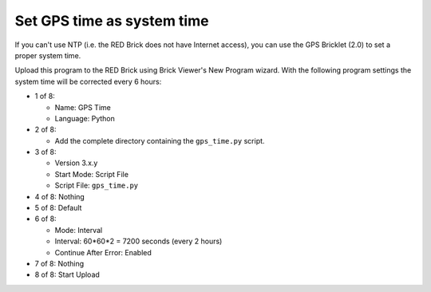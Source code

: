 Set GPS time as system time
---------------------------

If you can't use NTP (i.e. the RED Brick does not have Internet access), you
can use the GPS Bricklet (2.0) to set a proper system time.

Upload this program to the RED Brick using Brick Viewer's New Program wizard.
With the following program settings the system time will be corrected every
6 hours:

* 1 of 8:

  * Name: GPS Time
  * Language: Python

* 2 of 8:

  * Add the complete directory containing the ``gps_time.py`` script.

* 3 of 8:

  * Version 3.x.y
  * Start Mode: Script File
  * Script File: ``gps_time.py``

* 4 of 8: Nothing
* 5 of 8: Default
* 6 of 8:

  * Mode: Interval
  * Interval: 60*60*2 = 7200 seconds (every 2 hours)
  * Continue After Error: Enabled

* 7 of 8: Nothing
* 8 of 8: Start Upload
